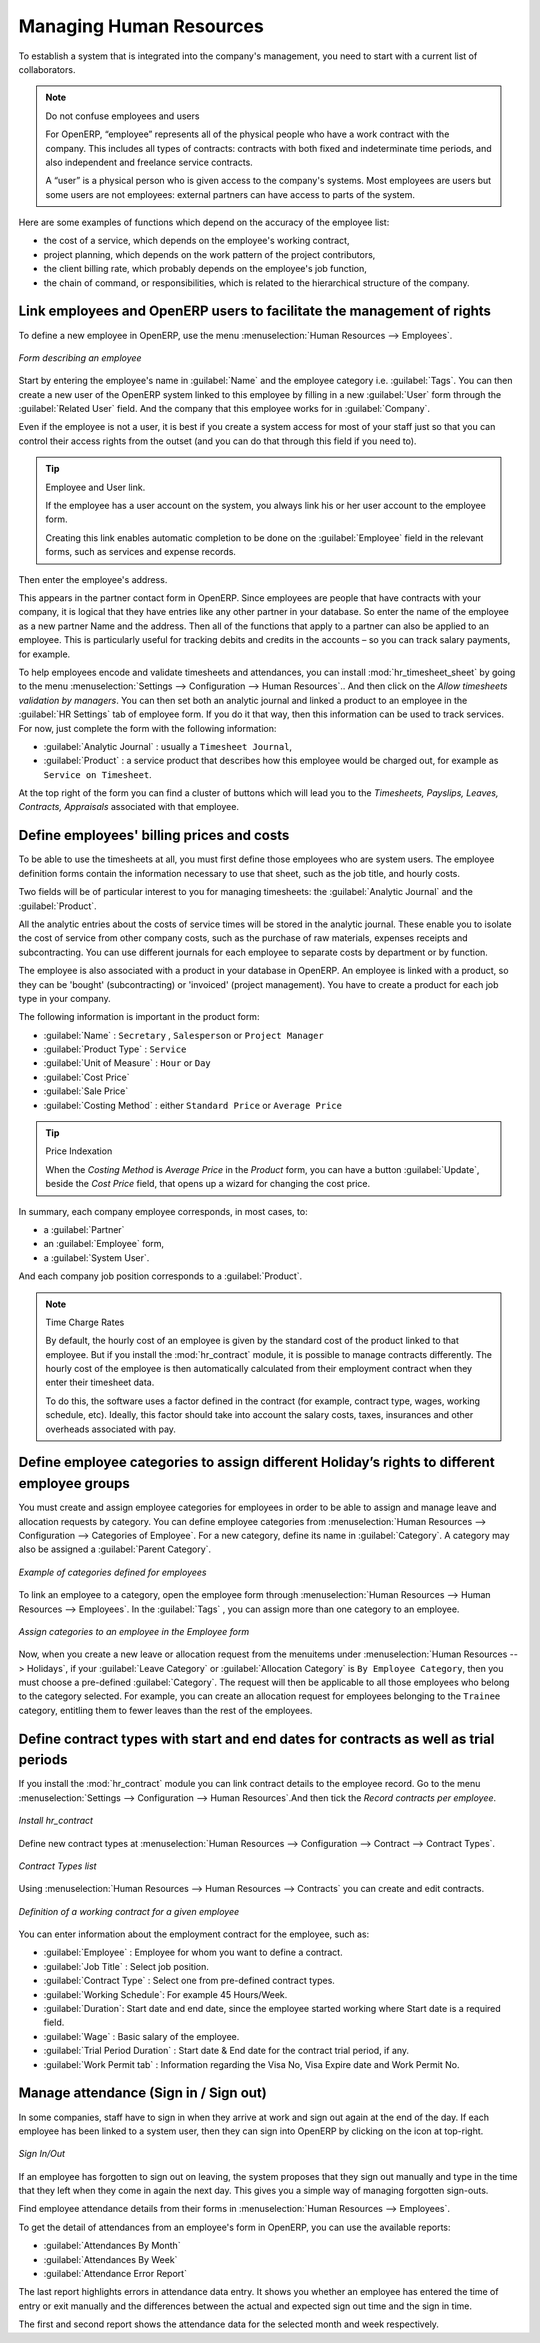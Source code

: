 
.. index::
   single: HR; management
   single: employee

Managing Human Resources
========================

To establish a system that is integrated into the company's management, you need to start with a
current list of collaborators.

.. note:: Do not confuse employees and users

	For OpenERP, “employee” represents all of the physical people who have a work contract with
	the company. This includes all types of contracts: contracts with both fixed and indeterminate time
	periods, and also independent and freelance service contracts.

	A “user” is a physical person who is given access to the company's systems. Most employees are
	users but some users are not employees: external partners can have access to parts of the system.

Here are some examples of functions which depend on the accuracy of the employee list:

* the cost of a service, which depends on the employee's working contract,

* project planning, which depends on the work pattern of the project contributors,

* the client billing rate, which probably depends on the employee's job function,

* the chain of command, or responsibilities, which is related to the hierarchical structure of the
  company.

Link employees and OpenERP users to facilitate the management of rights
-----------------------------------------------------------------------

To define a new employee in OpenERP, use the menu :menuselection:`Human Resources --> Employees`.

.. figure::  images/service_employee_form.png
   :scale: 75
   :align: center

   *Form describing an employee*

Start by entering the employee's name in :guilabel:`Name` and the employee category i.e.
:guilabel:`Tags`. You can then create a new user of the OpenERP system linked to this
employee by filling in a new :guilabel:`User` form through the :guilabel:`Related User` field.
And the company that this employee works for in :guilabel:`Company`. 

Even if the employee is not a user, it is best if you
create a system access for most of your staff just so that you can control their access rights from
the outset (and you can do that through this field if you need to).

.. tip:: Employee and User link.

	If the employee has a user account on the system, you always link his or her user
	account to the employee form.

	Creating this link enables automatic completion to be done on the :guilabel:`Employee` field in the
	relevant forms, such as services and expense records.

Then enter the employee's address.

.. todo:: We need to give better guidance about Partners vs Employees just here.

This appears in the partner contact form in OpenERP. Since
employees are people that have contracts with your company, it is logical that they have entries
like any other partner in your database. So enter the name of the employee as a new partner Name and
the address.
Then all of the functions that apply to a partner can also be
applied to an employee. This is particularly useful for tracking debits and credits in
the accounts – so you can track salary payments, for example.

To help employees encode and validate timesheets and attendances, you can install :mod:`hr_timesheet_sheet` by going to the menu :menuselection:`Settings --> Configuration --> Human Resources`..
And then click on the `Allow timesheets validation by managers`.
You can then set both an analytic journal and linked a product to an employee in the :guilabel:`HR Settings` tab of employee form. If
you do it that way, then this information can be used to track services. For now, just complete the
form with the following information:

*  :guilabel:`Analytic Journal` : usually a ``Timesheet Journal``,

*  :guilabel:`Product` : a service product that describes how this employee would be charged out,
   for example as ``Service on Timesheet``.
   
At the top right of the form you can find a cluster of buttons which will lead you to the `Timesheets, Payslips, Leaves, Contracts, Appraisals` associated with that employee.   

.. index::
   single: employee; billing

Define employees' billing prices and costs
------------------------------------------

To be able to use the timesheets at all, you must first define those employees who are system users.
The employee definition forms contain the information necessary to use that sheet, such as the job
title, and hourly costs.

Two fields will be of particular interest to you for managing timesheets: the :guilabel:`Analytic
Journal` and the :guilabel:`Product`.

All the analytic entries about the costs of service times will be stored in the analytic journal.
These enable you to isolate the cost of service from other company costs, such as the purchase of raw
materials, expenses receipts and subcontracting. You can use different journals for each employee to
separate costs by department or by function.

The employee is also associated with a product in your database in OpenERP. An employee is linked
with a product, so they can be 'bought' (subcontracting) or 'invoiced' (project management). You have
to create a product for each job type in your company.

The following information is important in the product form:

*  :guilabel:`Name` : \ ``Secretary`` \,  \ ``Salesperson`` \ or \ ``Project Manager``\

*  :guilabel:`Product Type` : \ ``Service``\

*  :guilabel:`Unit of Measure` : \ ``Hour`` \ or \ ``Day``\

*  :guilabel:`Cost Price`

*  :guilabel:`Sale Price`

*  :guilabel:`Costing Method` : either \ ``Standard Price``\  or  \ ``Average Price``\

.. index::
   single: module; product_index

.. tip:: Price Indexation

	When the `Costing Method` is `Average Price` in the `Product` form, you can have a button :guilabel:`Update`, beside the `Cost Price` field, that opens up a wizard for changing the cost price.

In summary, each company employee corresponds, in most cases, to:

* a :guilabel:`Partner`

* an :guilabel:`Employee` form,

* a :guilabel:`System User`.

And each company job position corresponds to a :guilabel:`Product`.

.. index::
   single: module; hr_contract

.. note:: Time Charge Rates

	By default, the hourly cost of an employee is given by the standard cost of the product linked to
	that employee.
	But if you install the :mod:`hr_contract` module, it is possible to manage contracts differently.
	The hourly cost of the employee is then automatically calculated from their employment contract
	when they enter their timesheet data.

	To do this, the software uses a factor defined in the contract
	(for example, contract type, wages, working schedule, etc).
	Ideally, this factor should take into account the salary costs, taxes, insurances and other
	overheads associated with pay.

.. index::
   single: employee; categories

Define employee categories to assign different Holiday’s rights to different employee groups
--------------------------------------------------------------------------------------------

You must create and assign employee categories for employees in order to be able to assign and manage leave and allocation requests by category. You can define employee categories from :menuselection:`Human Resources --> Configuration --> Categories of Employee`. For a new category, define its name in :guilabel:`Category`. A category may also be assigned a :guilabel:`Parent Category`.

.. figure::  images/employee_categories.png
   :scale: 75
   :align: center

   *Example of categories defined for employees*

To link an employee to a category, open the employee form through :menuselection:`Human Resources --> Human Resources --> Employees`. In the :guilabel:`Tags` , you can assign more than one category to an employee.

.. figure::  images/employee_assign_category.png
   :scale: 75
   :align: center

   *Assign categories to an employee in the Employee form*

Now, when you create a new leave or allocation request from the menuitems under :menuselection:`Human Resources --> Holidays`, if your :guilabel:`Leave Category` or :guilabel:`Allocation Category` is ``By Employee Category``, then you must choose a pre-defined :guilabel:`Category`. The request will then be applicable to all those employees who belong to the category selected. For example, you can create an allocation request for employees belonging to the ``Trainee`` category, entitling them to fewer leaves than the rest of the employees.

.. index::
   single: employee; contracts

Define contract types with start and end dates for contracts as well as trial periods
----------------------------------------------------------------------------------------------------

If you install the :mod:`hr_contract` module you can link contract details to the employee record.
Go to the menu :menuselection:`Settings --> Configuration --> Human Resources`.And then tick the `Record contracts per employee`.

.. figure::  images/config_wiz_contract.png
   :scale: 75
   :align: center

   *Install hr_contract*

Define new contract types at :menuselection:`Human Resources --> Configuration  --> Contract --> Contract Types`.

.. figure::  images/hr_contract_type_list.png
   :scale: 75
   :align: center

   *Contract Types list*

Using :menuselection:`Human Resources --> Human Resources --> Contracts` you can create and edit contracts.

.. figure::  images/service_hr_contract.png
   :scale: 75
   :align: center

   *Definition of a working contract for a given employee*

You can enter information about the employment contract for the employee, such as:

*  :guilabel:`Employee` : Employee for whom you want to define a contract.

*  :guilabel:`Job Title` : Select job position.

*  :guilabel:`Contract Type` : Select one from pre-defined contract types.

*  :guilabel:`Working Schedule`: For example 45 Hours/Week.

*  :guilabel:`Duration`: Start date and end date, since the employee started working where Start date is a required field.

*  :guilabel:`Wage` : Basic salary of the employee.

*  :guilabel:`Trial Period Duration` : Start date & End date for the contract trial period, if any.

*  :guilabel:`Work Permit tab` : Information regarding the Visa No, Visa Expire date and Work Permit No.

.. index::
   single: employee; sign in / sign out

Manage attendance (Sign in / Sign out)
--------------------------------------

In some companies, staff have to sign in when they arrive at work and sign out again at the end of
the day. If each employee has been linked to a system user, then they can sign into OpenERP by
clicking on the icon at top-right.

.. figure::  images/sign_in_out.png
   :scale: 75
   :align: center

   *Sign In/Out*

If an employee has forgotten to sign out on leaving, the system proposes that they sign out manually
and type in the time that they left when they come in again the next day. This gives you a simple way
of managing forgotten sign-outs.

Find employee attendance details from their forms in
:menuselection:`Human Resources --> Employees`.

To get the detail of attendances from an employee's form in OpenERP, you can use the
available reports:

*  :guilabel:`Attendances By Month`

*  :guilabel:`Attendances By Week`

*  :guilabel:`Attendance Error Report`

The last report highlights errors in attendance data entry.
It shows you whether an employee has entered the time of
entry or exit manually and the differences between the actual and expected sign out time and the sign in time.

The first and second report shows the attendance data for the selected month and week respectively.

.. Copyright © Open Object Press. All rights reserved.

.. You may take electronic copy of this publication and distribute it if you don't
.. change the content. You can also print a copy to be read by yourself only.

.. We have contracts with different publishers in different countries to sell and
.. distribute paper or electronic based versions of this book (translated or not)
.. in bookstores. This helps to distribute and promote the OpenERP product. It
.. also helps us to create incentives to pay contributors and authors using author
.. rights of these sales.

.. Due to this, grants to translate, modify or sell this book are strictly
.. forbidden, unless Tiny SPRL (representing Open Object Press) gives you a
.. written authorisation for this.

.. Many of the designations used by manufacturers and suppliers to distinguish their
.. products are claimed as trademarks. Where those designations appear in this book,
.. and Open Object Press was aware of a trademark claim, the designations have been
.. printed in initial capitals.

.. While every precaution has been taken in the preparation of this book, the publisher
.. and the authors assume no responsibility for errors or omissions, or for damages
.. resulting from the use of the information contained herein.

.. Published by Open Object Press, Grand Rosière, Belgium


